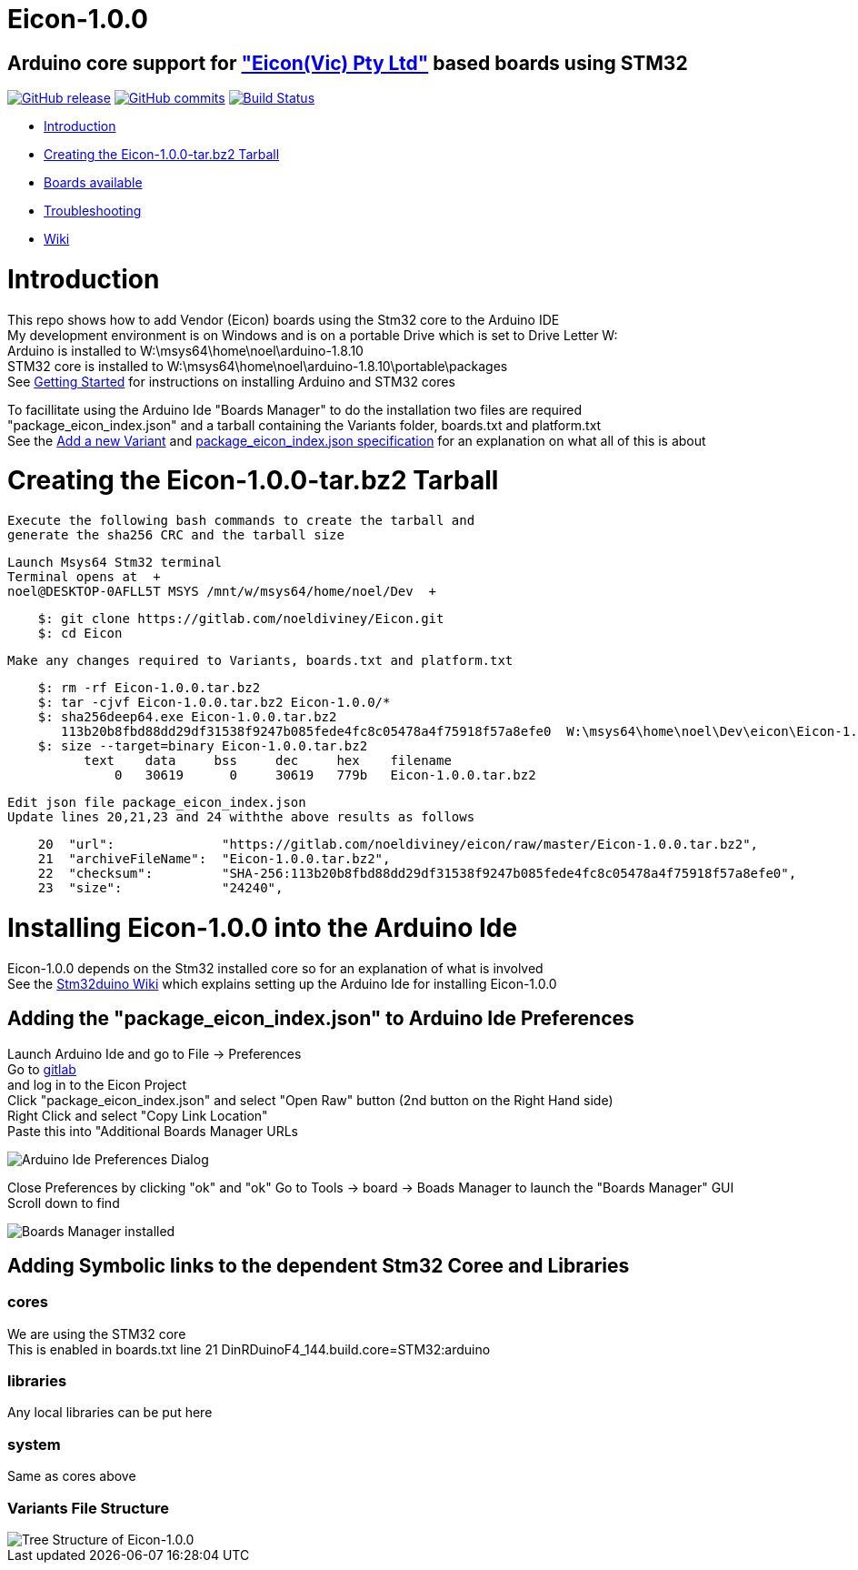 # Eicon-1.0.0

## Arduino core support for http://www.eicon-vic.com/["Eicon(Vic) Pty Ltd"] based boards using STM32


https://github.com/stm32duino/Arduino_Core_STM32/releases/latest[image:https://img.shields.io/github/release/stm32duino/Arduino_Core_STM32.svg[GitHub
release]]
https://github.com/stm32duino/Arduino_Core_STM32/compare/1.5.0...master[image:https://img.shields.io/github/commits-since/stm32duino/Arduino_Core_STM32/1.5.0.svg[GitHub
commits]]
https://travis-ci.com/stm32duino/Arduino_Core_STM32[image:https://travis-ci.com/stm32duino/Arduino_Core_STM32.svg?branch=master[Build
Status]]

* https://github.com/eiconDinRDuino/Eicon#Introduction[Introduction]
* https://github.com/stm32duino/Arduino_Core_STM32#getting-started[Creating the Eicon-1.0.0-tar.bz2 Tarball]
* https://github.com/stm32duino/Arduino_Core_STM32#boards-available[Boards available]
* https://github.com/stm32duino/Arduino_Core_STM32#troubleshooting[Troubleshooting]
* https://github.com/stm32duino/wiki/wiki/[Wiki]

# Introduction

This repo shows how to add Vendor (Eicon) boards using the Stm32 core to the Arduino IDE  +
My development environment is on Windows and is on a portable Drive which is set to Drive Letter W:   +
Arduino is installed to W:\msys64\home\noel\arduino-1.8.10  +
STM32 core is installed to W:\msys64\home\noel\arduino-1.8.10\portable\packages   +
See https://github.com/stm32duino/wiki/wiki/Getting-Started[Getting Started] for instructions on installing Arduino and STM32 cores  +

To facillitate using the Arduino Ide "Boards Manager" to do the installation two files are required  +
"package_eicon_index.json" and a tarball containing the Variants folder, boards.txt and platform.txt  +
See the https://github.com/stm32duino/wiki/wiki/Add-a-new-variant-(board)[Add a new Variant] and 
https://github.com/arduino/Arduino/wiki/Arduino-IDE-1.6.x-package_index.json-format-specification[package_eicon_index.json specification] for an explanation on what all of this is about

# Creating the Eicon-1.0.0-tar.bz2 Tarball

    Execute the following bash commands to create the tarball and 
    generate the sha256 CRC and the tarball size
    
    Launch Msys64 Stm32 terminal
    Terminal opens at  +
    noel@DESKTOP-0AFLL5T MSYS /mnt/w/msys64/home/noel/Dev  +
....
    $: git clone https://gitlab.com/noeldiviney/Eicon.git
    $: cd Eicon
....
    Make any changes required to Variants, boards.txt and platform.txt
....
    $: rm -rf Eicon-1.0.0.tar.bz2
    $: tar -cjvf Eicon-1.0.0.tar.bz2 Eicon-1.0.0/*
    $: sha256deep64.exe Eicon-1.0.0.tar.bz2
       113b20b8fbd88dd29df31538f9247b085fede4fc8c05478a4f75918f57a8efe0  W:\msys64\home\noel\Dev\eicon\Eicon-1.0.0.tar.bz
    $: size --target=binary Eicon-1.0.0.tar.bz2
          text    data     bss     dec     hex    filename
              0   30619      0     30619   779b   Eicon-1.0.0.tar.bz2
....

    Edit json file package_eicon_index.json
    Update lines 20,21,23 and 24 withthe above results as follows
....
    20	"url":              "https://gitlab.com/noeldiviney/eicon/raw/master/Eicon-1.0.0.tar.bz2",
    21  "archiveFileName":  "Eicon-1.0.0.tar.bz2",
    22  "checksum":         "SHA-256:113b20b8fbd88dd29df31538f9247b085fede4fc8c05478a4f75918f57a8efe0",
    23  "size":             "24240",
....


# Installing Eicon-1.0.0 into the Arduino Ide

Eicon-1.0.0 depends on the Stm32 installed core so for an explanation of what is involved  +
See the https://github.com/stm32duino/wiki/wiki/Getting-Started[Stm32duino Wiki] which explains setting up the Arduino Ide for installing Eicon-1.0.0 + 

## Adding the "package_eicon_index.json" to Arduino Ide Preferences
Launch Arduino Ide and go to File -> Preferences  +
Go to https://gitlab.com/noeldiviney/Eicon[gitlab]  +
and log in to the Eicon Project  + 
Click "package_eicon_index.json" and select "Open Raw" button (2nd button on the Right Hand side)  +
Right Click and select "Copy Link Location"  +
Paste this into "Additional Boards Manager URLs  +

image::images/add-URLs.gif[Arduino Ide Preferences Dialog]

Close Preferences by clicking "ok" and "ok"
Go to Tools -> board -> Boads Manager to launch the "Boards Manager" GUI  +
Scroll down to find 

image::images/installed-cores.gif[Boards Manager installed]

## Adding Symbolic links to the dependent Stm32 Coree and Libraries 

### cores
We are using the STM32 core  +
This is enabled in boards.txt line 21 DinRDuinoF4_144.build.core=STM32:arduino

### libraries
Any local libraries can be put here


### system
Same as cores above    

### Variants File Structure
image::images/Eicon-tree.gif[Tree Structure of Eicon-1.0.0]
